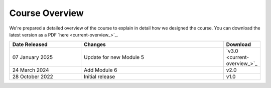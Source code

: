 .. _course_overview:

===============
Course Overview
===============

We're prepared a detailed overview of the course to explain in detail how we designed the course. You can download the latest version as a PDF `here <current-overview_>`_. 

.. list-table::
    :widths: 40, 80, 20
    :header-rows: 1

    * - Date Released
      - Changes
      - Download
    * - 07 January 2025
      - Update for new Module 5
      - `v3.0 <current-overview_>`_
    * - 24 March 2024
      - Add Module 6
      - v2.0
    * - 28 October 2022
      - Initial release
      - v1.0


